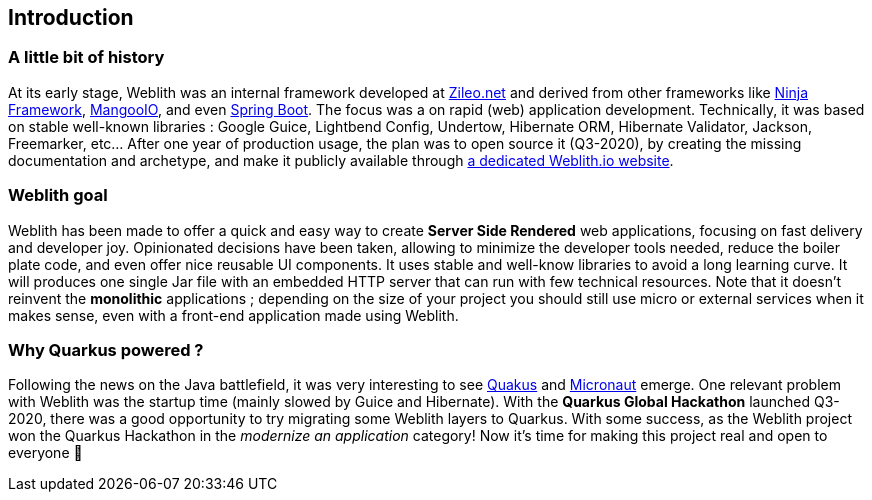 == Introduction 

=== A little bit of history

At its early stage, Weblith was an internal framework developed at https://zileo.net[Zileo.net] and derived from other frameworks like http://www.ninjaframework.org[Ninja Framework], https://github.com/svenkubiak/mangooio[MangooIO], and even https://spring.io[Spring Boot]. The focus was a on rapid (web) application development. Technically, it was based on stable well-known libraries : Google Guice, Lightbend Config, Undertow, Hibernate ORM, Hibernate Validator, Jackson, Freemarker, etc... After one year of production usage, the plan was to open source it (Q3-2020), by creating the missing documentation and archetype, and make it publicly available through http://weblith.io[a dedicated Weblith.io website].

=== Weblith goal

Weblith has been made to offer a quick and easy way to create **Server Side Rendered** web applications, focusing on fast delivery and developer joy. Opinionated decisions have been taken, allowing to minimize the developer tools needed, reduce the boiler plate code, and even offer nice reusable UI components. It uses stable and well-know libraries to avoid a long learning curve. It will produces one single Jar file with an embedded HTTP server that can run with few technical resources. Note that it doesn't reinvent the *monolithic* applications ; depending on the size of your project you should still use micro or external services when it makes sense, even with a front-end application made using Weblith.

=== Why *Quarkus powered* ?

Following the news on the Java battlefield, it was very interesting to see https://quarkus.io[Quakus] and http://micronaut.io[Micronaut] emerge. One relevant problem with Weblith was the startup time (mainly slowed by Guice and Hibernate). With the **Quarkus Global Hackathon** launched Q3-2020, there was a good opportunity to try migrating some Weblith layers to Quarkus. With some success, as the Weblith project won the Quarkus Hackathon in the _modernize an application_ category! Now it's time for making this project real and open to everyone pass:[&#127877;]